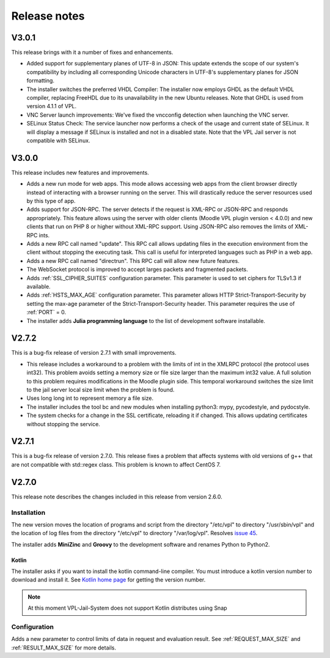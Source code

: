 *************
Release notes
*************

V3.0.1
======

This release brings with it a number of fixes and enhancements.

* Added support for supplementary planes of UTF-8 in JSON:
  This update extends the scope of our system's compatibility by including
  all corresponding Unicode characters in UTF-8's supplementary planes for JSON formatting.

* The installer switches the preferred VHDL Compiler:
  The installer now employs GHDL as the default VHDL compiler, replacing FreeHDL due to its unavailability in the new Ubuntu releases.
  Note that GHDL is used from version 4.1.1 of VPL.

* VNC Server launch improvements: We've fixed the vncconfig detection when launching the VNC server.

* SELinux Status Check:
  The service launcher now performs a check of the usage and current state of SELinux.
  It will display a message if SELinux is installed and not in a disabled state.
  Note that the VPL Jail server is not compatible with SELinux.

V3.0.0
======

This release includes new features and improvements.

* Adds a new run mode for web apps.
  This mode allows accessing web apps from the client browser directly instead of interacting with a browser running on the server.
  This will drastically reduce the server resources used by this type of app.

* Adds support for JSON-RPC. The server detects if the request is XML-RPC or JSON-RPC and responds appropriately.
  This feature allows using the server with older clients (Moodle VPL plugin version < 4.0.0)
  and new clients that run on PHP 8 or higher without XML-RPC support.
  Using JSON-RPC also removes the limits of XML-RPC ints.

* Adds a new RPC call named "update".
  This RPC call allows updating files in the execution environment from the client without stopping the executing task.
  This call is useful for interpreted languages such as PHP in a web app.

* Adds a new RPC call named "directrun".
  This RPC call will allow new future features.

* The WebSocket protocol is improved to accept larges packets and fragmented packets.

* Adds :ref:`SSL_CIPHER_SUITES` configuration parameter.
  This parameter is used to set ciphers for TLSv1.3 if available.

* Adds :ref:`HSTS_MAX_AGE` configuration parameter.
  This parameter allows HTTP Strict-Transport-Security by setting the max-age parameter of the Strict-Transport-Security header.
  This parameter requires the use of :ref:`PORT` = 0.

* The installer adds **Julia programming language** to the list of development software installable.

V2.7.2
======

This is a bug-fix release of version 2.7.1 with small improvements.

* This release includes a workaround to a problem with the limits of int
  in the XMLRPC protocol (the protocol uses int32).
  This problem avoids setting a memory size or file size larger than the maximum int32 value.
  A full solution to this problem requires modifications in the Moodle plugin side.
  This temporal workaround switches the size limit to the jail server local size limit
  when the problem is found.

* Uses long long int to represent memory a file size.

* The installer includes the tool bc and new modules when installing python3:
  mypy, pycodestyle, and pydocstyle.

* The system checks for a change in the SSL certificate, reloading it if changed.
  This allows updating certificates without stopping the service.

V2.7.1
======

This is a bug-fix release of version 2.7.0.
This release fixes a problem that affects systems
with old versions of g++ that are not compatible with std::regex class.
This problem is known to affect CentOS 7.

V2.7.0
======

This release note describes the changes included in this release
from version 2.6.0.

Installation
------------

The new version moves the location of programs and script from the directory
"/etc/vpl" to directory "/usr/sbin/vpl" and the location of log files from
the directory "/etc/vpl" to directory "/var/log/vpl". Resolves `issue 45`_.

.. _issue 45: https://github.com/jcrodriguez-dis/vpl-xmlrpc-jail/issues/45

The installer adds **MiniZinc** and **Groovy** to the development software
and renames Python to Python2.

Kotlin
^^^^^^

The installer asks if you want to install the kotlin command-line compiler.
You must introduce a kotlin version number to download and install it.
See `Kotlin home page`_ for getting the version number.

.. note:: At this moment VPL-Jail-System does not support Kotlin distributes using Snap 

.. _Kotlin home page: https://kotlinlang.org/

Configuration
-------------

Adds a new parameter to control limits of data in request and evaluation result.
See :ref:`REQUEST_MAX_SIZE` and :ref:`RESULT_MAX_SIZE` for more details.

